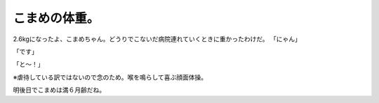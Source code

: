 ﻿こまめの体重。
##############


2.6kgになったよ、こまめちゃん。どうりでこないだ病院連れていくときに重かったわけだ。
「にゃん」

「です」

「と～！」

※虐待している訳ではないので念のため。喉を鳴らして喜ぶ顔面体操。

明後日でこまめは満６月齢だね。



.. author:: mkouhei
.. categories:: ねこ, 
.. tags::


